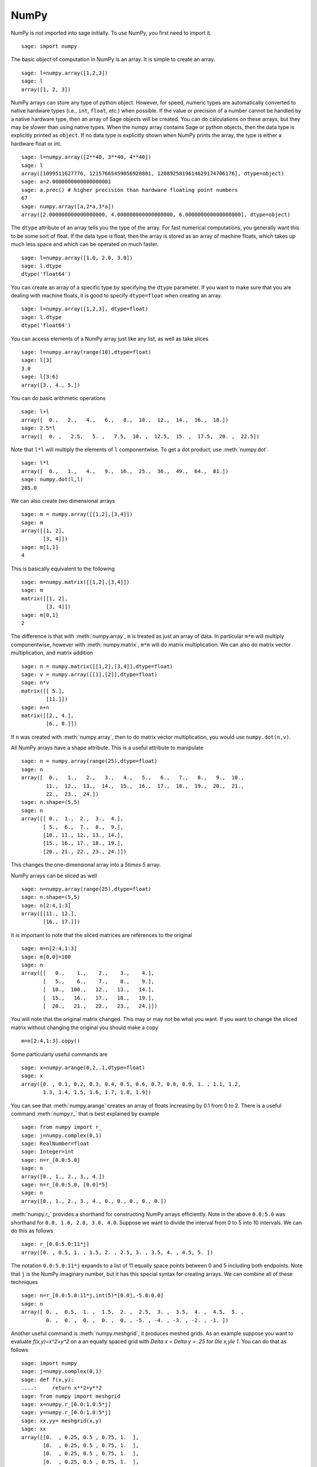 NumPy
=====

NumPy is not imported into sage initially.  To use NumPy, you first need to
import it.

::

    sage: import numpy

The basic object of computation in NumPy is an array. It is simple to
create an array.

.. link

::

    sage: l=numpy.array([1,2,3])
    sage: l
    array([1, 2, 3])

NumPy arrays can store any type of python object. However, for speed,
numeric types are automatically converted to native hardware types
(i.e., ``int``, ``float``, etc.) when possible.  If the value or
precision of a number cannot be handled by a native hardware type,
then an array of Sage objects will be created.  You can do
calculations on these arrays, but they may be slower than using native
types.  When the numpy array contains Sage or python objects, then the
data type is explicitly printed as ``object``.  If no data type is
explicitly shown when NumPy prints the array, the type is either a
hardware float or int.

.. link

::

    sage: l=numpy.array([2**40, 3**40, 4**40])
    sage: l
    array([1099511627776, 12157665459056928801, 1208925819614629174706176], dtype=object)
    sage: a=2.0000000000000000001
    sage: a.prec() # higher precision than hardware floating point numbers
    67
    sage: numpy.array([a,2*a,3*a])
    array([2.000000000000000000, 4.000000000000000000, 6.000000000000000000], dtype=object)


The ``dtype`` attribute of an array tells you the type of the array.
For fast numerical computations, you generally want this to be some
sort of float.  If the data type is float, then the array is stored as
an array of machine floats, which takes up much less space and which
can be operated on much faster.


.. link

::

    sage: l=numpy.array([1.0, 2.0, 3.0])
    sage: l.dtype
    dtype('float64')

You can create an array of a specific type by specifying the ``dtype``
parameter.  If you want to make sure that you are dealing with machine
floats, it is good to specify ``dtype=float`` when creating
an array.

.. link

::

    sage: l=numpy.array([1,2,3], dtype=float)
    sage: l.dtype
    dtype('float64')


You can access elements of a NumPy array just like any list, as
well as take slices

.. link

::

    sage: l=numpy.array(range(10),dtype=float)
    sage: l[3]
    3.0
    sage: l[3:6]
    array([3., 4., 5.])

You can do basic arithmetic operations

.. link

::

    sage: l+l
    array([  0.,   2.,   4.,   6.,   8.,  10.,  12.,  14.,  16.,  18.])
    sage: 2.5*l
    array([  0. ,   2.5,   5. ,   7.5,  10. ,  12.5,  15. ,  17.5,  20. ,  22.5])

Note that ``l*l`` will multiply the elements of ``l`` componentwise. To get
a dot product, use :meth:`numpy.dot`.

.. link

::

    sage: l*l
    array([  0.,   1.,   4.,   9.,  16.,  25.,  36.,  49.,  64.,  81.])
    sage: numpy.dot(l,l)
    285.0

We can also create two dimensional arrays

.. link

::

    sage: m = numpy.array([[1,2],[3,4]])
    sage: m
    array([[1, 2],
           [3, 4]])
    sage: m[1,1]
    4

This is basically equivalent to the following

.. link

::

    sage: m=numpy.matrix([[1,2],[3,4]])
    sage: m
    matrix([[1, 2],
            [3, 4]])
    sage: m[0,1]
    2

The difference is that with :meth:`numpy.array`, ``m`` is treated as just
an array of data. In particular ``m*m`` will multiply componentwise,
however with :meth:`numpy.matrix`, ``m*m`` will do matrix multiplication. We can
also do matrix vector multiplication, and matrix addition

.. link

::

    sage: n = numpy.matrix([[1,2],[3,4]],dtype=float)
    sage: v = numpy.array([[1],[2]],dtype=float)
    sage: n*v
    matrix([[ 5.],
            [11.]])
    sage: n+n
    matrix([[2., 4.],
            [6., 8.]])

If ``n`` was created with :meth:`numpy.array`, then to do matrix vector
multiplication, you would use ``numpy.dot(n,v)``.

All NumPy arrays have a shape attribute. This is a useful attribute
to manipulate

.. link

::

    sage: n = numpy.array(range(25),dtype=float)
    sage: n
    array([  0.,   1.,   2.,   3.,   4.,   5.,   6.,   7.,   8.,   9.,  10.,
            11.,  12.,  13.,  14.,  15.,  16.,  17.,  18.,  19.,  20.,  21.,
            22.,  23.,  24.])
    sage: n.shape=(5,5)
    sage: n
    array([[ 0.,  1.,  2.,  3.,  4.],
           [ 5.,  6.,  7.,  8.,  9.],
           [10., 11., 12., 13., 14.],
           [15., 16., 17., 18., 19.],
           [20., 21., 22., 23., 24.]])

This changes the one-dimensional array into a `5\times 5` array.

NumPy arrays can be sliced as well

.. link

::

    sage: n=numpy.array(range(25),dtype=float)
    sage: n.shape=(5,5)
    sage: n[2:4,1:3]
    array([[11., 12.],
           [16., 17.]])

It is important to note that the sliced matrices are references to
the original

.. link

::

    sage: m=n[2:4,1:3]
    sage: m[0,0]=100
    sage: n
    array([[   0.,    1.,    2.,    3.,    4.],
           [   5.,    6.,    7.,    8.,    9.],
           [  10.,  100.,   12.,   13.,   14.],
           [  15.,   16.,   17.,   18.,   19.],
           [  20.,   21.,   22.,   23.,   24.]])

You will note that the original matrix changed. This may or may not
be what you want. If you want to change the sliced matrix without
changing the original you should make a copy

.. link

::

    m=n[2:4,1:3].copy()

Some particularly useful commands are

.. link

::

    sage: x=numpy.arange(0,2,.1,dtype=float)
    sage: x
    array([0. , 0.1, 0.2, 0.3, 0.4, 0.5, 0.6, 0.7, 0.8, 0.9, 1. , 1.1, 1.2,
           1.3, 1.4, 1.5, 1.6, 1.7, 1.8, 1.9])

You can see that :meth:`numpy.arange` creates an array of floats increasing by 0.1
from 0 to 2. There is a useful command :meth:`numpy.r_` that is best explained by example

.. link

::

    sage: from numpy import r_
    sage: j=numpy.complex(0,1)
    sage: RealNumber=float
    sage: Integer=int
    sage: n=r_[0.0:5.0]
    sage: n
    array([0., 1., 2., 3., 4.])
    sage: n=r_[0.0:5.0, [0.0]*5]
    sage: n
    array([0., 1., 2., 3., 4., 0., 0., 0., 0., 0.])


:meth:`numpy.r_` provides a shorthand for constructing NumPy arrays efficiently.
Note in the above ``0.0:5.0`` was shorthand for ``0.0, 1.0, 2.0, 3.0, 4.0``.
Suppose we want to divide the interval from 0 to 5 into 10
intervals. We can do this as follows

.. link

::

    sage: r_[0.0:5.0:11*j]
    array([0. , 0.5, 1. , 1.5, 2. , 2.5, 3. , 3.5, 4. , 4.5, 5. ])

The notation ``0.0:5.0:11*j`` expands to a list of 11 equally space
points between 0 and 5 including both endpoints. Note that ``j`` is the
NumPy imaginary number, but it has this special syntax for creating
arrays. We can combine all of these techniques

.. link

::

    sage: n=r_[0.0:5.0:11*j,int(5)*[0.0],-5.0:0.0]
    sage: n
    array([ 0. ,  0.5,  1. ,  1.5,  2. ,  2.5,  3. ,  3.5,  4. ,  4.5,  5. ,
            0. ,  0. ,  0. ,  0. ,  0. , -5. , -4. , -3. , -2. , -1. ])

Another useful command is :meth:`numpy.meshgrid`, it produces meshed grids. As an
example suppose you want to evaluate `f(x,y)=x^2+y^2` on a
an equally spaced grid with `\Delta x = \Delta y = .25` for
`0\le x,y\le 1`. You can do that as follows

::

    sage: import numpy
    sage: j=numpy.complex(0,1)
    sage: def f(x,y):
    ....:     return x**2+y**2
    sage: from numpy import meshgrid
    sage: x=numpy.r_[0.0:1.0:5*j]
    sage: y=numpy.r_[0.0:1.0:5*j]
    sage: xx,yy= meshgrid(x,y)
    sage: xx
    array([[0.  , 0.25, 0.5 , 0.75, 1.  ],
           [0.  , 0.25, 0.5 , 0.75, 1.  ],
           [0.  , 0.25, 0.5 , 0.75, 1.  ],
           [0.  , 0.25, 0.5 , 0.75, 1.  ],
           [0.  , 0.25, 0.5 , 0.75, 1.  ]])
    sage: yy
    array([[0.  , 0.  , 0.  , 0.  , 0.  ],
           [0.25, 0.25, 0.25, 0.25, 0.25],
           [0.5 , 0.5 , 0.5 , 0.5 , 0.5 ],
           [0.75, 0.75, 0.75, 0.75, 0.75],
           [1.  , 1.  , 1.  , 1.  , 1.  ]])
    sage: f(xx,yy)
    array([[0.    , 0.0625, 0.25  , 0.5625, 1.    ],
           [0.0625, 0.125 , 0.3125, 0.625 , 1.0625],
           [0.25  , 0.3125, 0.5   , 0.8125, 1.25  ],
           [0.5625, 0.625 , 0.8125, 1.125 , 1.5625],
           [1.    , 1.0625, 1.25  , 1.5625, 2.    ]])

You can see that :meth:`numpy.meshgrid` produces a pair of matrices, here denoted
`xx` and `yy`, such that `(xx[i,j],yy[i,j])` has coordinates
`(x[i],y[j])`.  This is useful because to evaluate `f` over a grid, we
only need to evaluate it on each pair of entries in `xx`, `yy`. Since
NumPy automatically performs arithmetic operations on arrays
componentwise, it is very easy to evaluate functions over a grid with
very little code.

A useful module is the :mod:`numpy.linalg` module. If you want to solve an
equation `Ax=b` do

::

    sage: import numpy
    sage: from numpy import linalg
    sage: A=numpy.random.randn(5,5)
    sage: b=numpy.array(range(1,6))
    sage: x=linalg.solve(A,b)
    sage: numpy.dot(A,x)
    array([1., 2., 3., 4., 5.])

This creates a random 5x5 matrix ``A``, and solves `Ax=b` where
``b=[0.0,1.0,2.0,3.0,4.0]``. There are many other routines in the :mod:`numpy.linalg`
module that are mostly self-explanatory. For example there are
``qr`` and ``lu`` routines for doing QR and LU decompositions.  There
is also a command ``eigs`` for computing eigenvalues of a matrix.  You can
always do ``<function name>?`` to get the documentation which is quite
good for these routines.

Hopefully this gives you a sense of what NumPy is like. You should
explore the package as there is quite a bit more functionality.
